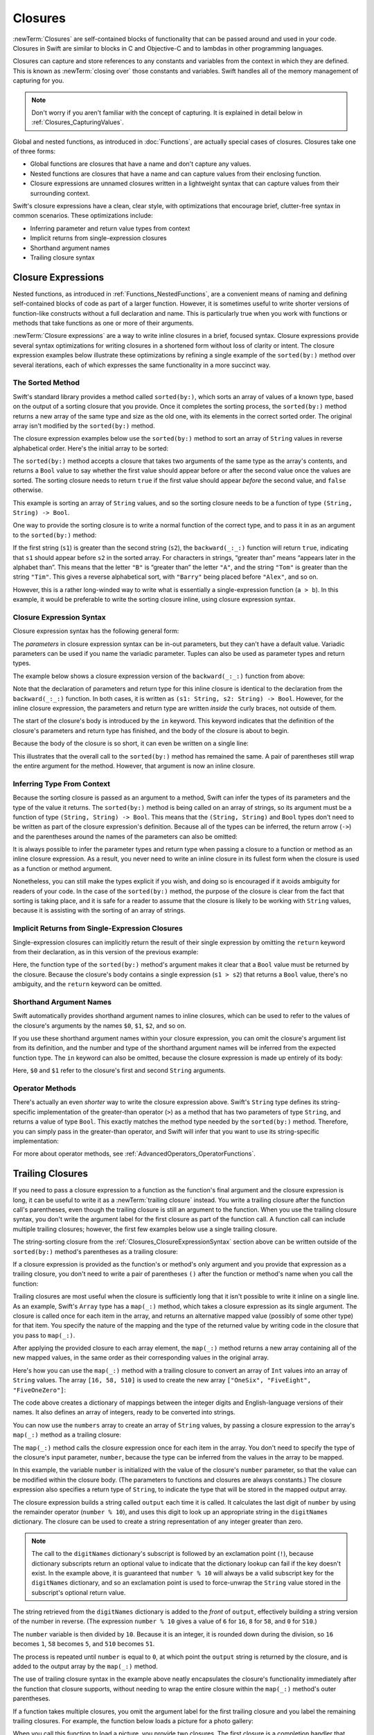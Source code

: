 Closures
========

:newTerm:`Closures` are self-contained blocks of functionality
that can be passed around and used in your code.
Closures in Swift are similar to blocks in C and Objective-C
and to lambdas in other programming languages.

Closures can capture and store references to any constants and variables
from the context in which they are defined.
This is known as :newTerm:`closing over` those constants and variables.
Swift handles all of the memory management of capturing for you.

.. note::

   Don't worry if you aren't familiar with the concept of capturing.
   It is explained in detail below in :ref:`Closures_CapturingValues`.

Global and nested functions, as introduced in :doc:`Functions`,
are actually special cases of closures.
Closures take one of three forms:

* Global functions are closures that have a name
  and don't capture any values.
* Nested functions are closures that have a name
  and can capture values from their enclosing function.
* Closure expressions are unnamed closures written in a lightweight syntax
  that can capture values from their surrounding context.

Swift's closure expressions have a clean, clear style,
with optimizations that encourage brief, clutter-free syntax in common scenarios.
These optimizations include:

* Inferring parameter and return value types from context
* Implicit returns from single-expression closures
* Shorthand argument names
* Trailing closure syntax

.. _Closures_ClosureExpressions:

Closure Expressions
-------------------

Nested functions, as introduced in :ref:`Functions_NestedFunctions`,
are a convenient means of naming and defining self-contained blocks of code
as part of a larger function.
However, it is sometimes useful to write shorter versions of function-like constructs
without a full declaration and name.
This is particularly true when you work with functions or methods that take functions
as one or more of their arguments.

:newTerm:`Closure expressions` are a way to write inline closures in a brief, focused syntax.
Closure expressions provide several syntax optimizations
for writing closures in a shortened form without loss of clarity or intent.
The closure expression examples below illustrate these optimizations
by refining a single example of the ``sorted(by:)`` method over several iterations,
each of which expresses the same functionality in a more succinct way.

.. _Closures_TheSortedFunction:

The Sorted Method
~~~~~~~~~~~~~~~~~

Swift's standard library provides a method called ``sorted(by:)``,
which sorts an array of values of a known type,
based on the output of a sorting closure that you provide.
Once it completes the sorting process,
the ``sorted(by:)`` method returns a new array of the same type and size as the old one,
with its elements in the correct sorted order.
The original array isn't modified by the ``sorted(by:)`` method.

The closure expression examples below use the ``sorted(by:)`` method
to sort an array of ``String`` values in reverse alphabetical order.
Here's the initial array to be sorted:

.. testcode:: closureSyntax

   -> let names = ["Chris", "Alex", "Ewa", "Barry", "Daniella"]

The ``sorted(by:)`` method accepts a closure that takes two arguments
of the same type as the array's contents,
and returns a ``Bool`` value to say whether the first value should appear
before or after the second value once the values are sorted.
The sorting closure needs to return ``true``
if the first value should appear *before* the second value,
and ``false`` otherwise.

This example is sorting an array of ``String`` values,
and so the sorting closure needs to be a function of type ``(String, String) -> Bool``.

One way to provide the sorting closure is to write a normal function of the correct type,
and to pass it in as an argument to the ``sorted(by:)`` method:

.. testcode:: closureSyntax

   -> func backward(_ s1: String, _ s2: String) -> Bool {
         return s1 > s2
      }
   -> var reversedNames = names.sorted(by: backward)
   /> reversedNames is equal to \(reversedNames)
   </ reversedNames is equal to ["Ewa", "Daniella", "Chris", "Barry", "Alex"]

If the first string (``s1``) is greater than the second string (``s2``),
the ``backward(_:_:)`` function will return ``true``,
indicating that ``s1`` should appear before ``s2`` in the sorted array.
For characters in strings,
“greater than” means “appears later in the alphabet than”.
This means that the letter ``"B"`` is “greater than” the letter ``"A"``,
and the string ``"Tom"`` is greater than the string ``"Tim"``.
This gives a reverse alphabetical sort,
with ``"Barry"`` being placed before ``"Alex"``, and so on.

However, this is a rather long-winded way to write
what is essentially a single-expression function (``a > b``).
In this example, it would be preferable to write the sorting closure inline,
using closure expression syntax.

.. _Closures_ClosureExpressionSyntax:

Closure Expression Syntax
~~~~~~~~~~~~~~~~~~~~~~~~~

Closure expression syntax has the following general form:

.. syntax-outline::

   { (<#parameters#>) -> <#return type#> in
      <#statements#>
   }

The *parameters* in closure expression syntax
can be in-out parameters,
but they can't have a default value.
Variadic parameters can be used if you name the variadic parameter.
Tuples can also be used as parameter types and return types.

The example below shows a closure expression version of the ``backward(_:_:)`` function
from above:

.. testcode:: closureSyntax

   -> reversedNames = names.sorted(by: { (s1: String, s2: String) -> Bool in
         return s1 > s2
      })
   >> assert(reversedNames == ["Ewa", "Daniella", "Chris", "Barry", "Alex"])

Note that the declaration of parameters and return type for this inline closure
is identical to the declaration from the ``backward(_:_:)`` function.
In both cases, it is written as ``(s1: String, s2: String) -> Bool``.
However, for the inline closure expression,
the parameters and return type are written *inside* the curly braces,
not outside of them.

The start of the closure's body is introduced by the ``in`` keyword.
This keyword indicates that
the definition of the closure's parameters and return type has finished,
and the body of the closure is about to begin.

Because the body of the closure is so short,
it can even be written on a single line:

.. testcode:: closureSyntax

   -> reversedNames = names.sorted(by: { (s1: String, s2: String) -> Bool in return s1 > s2 } )
   >> assert(reversedNames == ["Ewa", "Daniella", "Chris", "Barry", "Alex"])

This illustrates that the overall call to the ``sorted(by:)`` method has remained the same.
A pair of parentheses still wrap the entire argument for the method.
However, that argument is now an inline closure.

.. _Closures_InferringTypeFromContext:

Inferring Type From Context
~~~~~~~~~~~~~~~~~~~~~~~~~~~

Because the sorting closure is passed as an argument to a method,
Swift can infer the types of its parameters
and the type of the value it returns.
The ``sorted(by:)`` method is being called on an array of strings,
so its argument must be a function of type ``(String, String) -> Bool``.
This means that the ``(String, String)`` and ``Bool`` types don't need to be written
as part of the closure expression's definition.
Because all of the types can be inferred,
the return arrow (``->``) and the parentheses around the names of the parameters
can also be omitted:

.. testcode:: closureSyntax

   -> reversedNames = names.sorted(by: { s1, s2 in return s1 > s2 } )
   >> assert(reversedNames == ["Ewa", "Daniella", "Chris", "Barry", "Alex"])

It is always possible to infer the parameter types and return type
when passing a closure to a function or method as an inline closure expression.
As a result, you never need to write an inline closure in its fullest form
when the closure is used as a function or method argument.

Nonetheless, you can still make the types explicit if you wish,
and doing so is encouraged if it avoids ambiguity for readers of your code.
In the case of the ``sorted(by:)`` method,
the purpose of the closure is clear from the fact that sorting is taking place,
and it is safe for a reader to assume that
the closure is likely to be working with ``String`` values,
because it is assisting with the sorting of an array of strings.

.. _Closures_ImplicitReturnsFromSingleExpressionClosures:

Implicit Returns from Single-Expression Closures
~~~~~~~~~~~~~~~~~~~~~~~~~~~~~~~~~~~~~~~~~~~~~~~~

Single-expression closures can implicitly return the result of their single expression
by omitting the ``return`` keyword from their declaration,
as in this version of the previous example:

.. testcode:: closureSyntax

   -> reversedNames = names.sorted(by: { s1, s2 in s1 > s2 } )
   >> assert(reversedNames == ["Ewa", "Daniella", "Chris", "Barry", "Alex"])

Here, the function type of the ``sorted(by:)`` method's argument
makes it clear that a ``Bool`` value must be returned by the closure.
Because the closure's body contains a single expression (``s1 > s2``)
that returns a ``Bool`` value,
there's no ambiguity, and the ``return`` keyword can be omitted.

.. _Closures_ShorthandArgumentNames:

Shorthand Argument Names
~~~~~~~~~~~~~~~~~~~~~~~~~

Swift automatically provides shorthand argument names to inline closures,
which can be used to refer to the values of the closure's arguments
by the names ``$0``, ``$1``, ``$2``, and so on.

If you use these shorthand argument names within your closure expression,
you can omit the closure's argument list from its definition,
and the number and type of the shorthand argument names
will be inferred from the expected function type.
The ``in`` keyword can also be omitted,
because the closure expression is made up entirely of its body:

.. testcode:: closureSyntax

   -> reversedNames = names.sorted(by: { $0 > $1 } )
   >> assert(reversedNames == ["Ewa", "Daniella", "Chris", "Barry", "Alex"])

Here, ``$0`` and ``$1`` refer to the closure's first and second ``String`` arguments.

.. _Closures_OperatorFunctions:

Operator Methods
~~~~~~~~~~~~~~~~

There's actually an even *shorter* way to write the closure expression above.
Swift's ``String`` type defines its string-specific implementation of
the greater-than operator (``>``)
as a method that has two parameters of type ``String``,
and returns a value of type ``Bool``.
This exactly matches the method type needed by the ``sorted(by:)`` method.
Therefore, you can simply pass in the greater-than operator,
and Swift will infer that you want to use its string-specific implementation:

.. testcode:: closureSyntax

   -> reversedNames = names.sorted(by: >)
   >> assert(reversedNames == ["Ewa", "Daniella", "Chris", "Barry", "Alex"])

For more about operator methods, see :ref:`AdvancedOperators_OperatorFunctions`.

.. _Closures_TrailingClosures:

Trailing Closures
-----------------

If you need to pass a closure expression to a function as the function's final argument
and the closure expression is long,
it can be useful to write it as a :newTerm:`trailing closure` instead.
You write a trailing closure after the function call's parentheses,
even though the trailing closure is still an argument to the function.
When you use the trailing closure syntax,
you don't write the argument label for the first closure
as part of the function call.
A function call can include multiple trailing closures;
however, the first few examples below use a single trailing closure.

.. testcode:: closureSyntax

   -> func someFunctionThatTakesAClosure(closure: () -> Void) {
         // function body goes here
      }
   ---
   -> // Here's how you call this function without using a trailing closure:
   ---
   -> someFunctionThatTakesAClosure(closure: {
         // closure's body goes here
      })
   ---
   -> // Here's how you call this function with a trailing closure instead:
   ---
   -> someFunctionThatTakesAClosure() {
         // trailing closure's body goes here
      }

The string-sorting closure from the :ref:`Closures_ClosureExpressionSyntax` section above
can be written outside of the ``sorted(by:)`` method's parentheses as a trailing closure:

.. testcode:: closureSyntax

   -> reversedNames = names.sorted() { $0 > $1 }
   >> assert(reversedNames == ["Ewa", "Daniella", "Chris", "Barry", "Alex"])

If a closure expression is provided as the function's or method's only argument
and you provide that expression as a trailing closure,
you don't need to write a pair of parentheses ``()``
after the function or method's name when you call the function:

.. testcode:: closureSyntax

   -> reversedNames = names.sorted { $0 > $1 }
   >> assert(reversedNames == ["Ewa", "Daniella", "Chris", "Barry", "Alex"])

Trailing closures are most useful when the closure is sufficiently long that
it isn't possible to write it inline on a single line.
As an example, Swift's ``Array`` type has a ``map(_:)`` method,
which takes a closure expression as its single argument.
The closure is called once for each item in the array,
and returns an alternative mapped value (possibly of some other type) for that item.
You specify
the nature of the mapping and the type of the returned value
by writing code in the closure that you pass to ``map(_:)``.

After applying the provided closure to each array element,
the ``map(_:)`` method returns a new array containing all of the new mapped values,
in the same order as their corresponding values in the original array.

Here's how you can use the ``map(_:)`` method with a trailing closure
to convert an array of ``Int`` values into an array of ``String`` values.
The array ``[16, 58, 510]`` is used to create the new array
``["OneSix", "FiveEight", "FiveOneZero"]``:

.. testcode:: arrayMap

   -> let digitNames = [
         0: "Zero", 1: "One", 2: "Two",   3: "Three", 4: "Four",
         5: "Five", 6: "Six", 7: "Seven", 8: "Eight", 9: "Nine"
      ]
   -> let numbers = [16, 58, 510]

The code above creates a dictionary of mappings between
the integer digits and English-language versions of their names.
It also defines an array of integers, ready to be converted into strings.

You can now use the ``numbers`` array to create an array of ``String`` values,
by passing a closure expression to the array's ``map(_:)`` method as a trailing closure:

.. testcode:: arrayMap

   -> let strings = numbers.map { (number) -> String in
         var number = number
         var output = ""
         repeat {
            output = digitNames[number % 10]! + output
            number /= 10
         } while number > 0
         return output
      }
   // strings is inferred to be of type [String]
   /> its value is [\"\(strings[0])\", \"\(strings[1])\", \"\(strings[2])\"]
   </ its value is ["OneSix", "FiveEight", "FiveOneZero"]

The ``map(_:)`` method calls the closure expression once for each item in the array.
You don't need to specify the type of the closure's input parameter, ``number``,
because the type can be inferred from the values in the array to be mapped.

In this example,
the variable ``number`` is initialized with the value of the closure's ``number`` parameter,
so that the value can be modified within the closure body.
(The parameters to functions and closures are always constants.)
The closure expression also specifies a return type of ``String``,
to indicate the type that will be stored in the mapped output array.

The closure expression builds a string called ``output`` each time it is called.
It calculates the last digit of ``number`` by using the remainder operator (``number % 10``),
and uses this digit to look up an appropriate string in the ``digitNames`` dictionary.
The closure can be used to create a string representation of any integer greater than zero.

.. note::

   The call to the ``digitNames`` dictionary's subscript
   is followed by an exclamation point (``!``),
   because dictionary subscripts return an optional value
   to indicate that the dictionary lookup can fail if the key doesn't exist.
   In the example above, it is guaranteed that ``number % 10``
   will always be a valid subscript key for the ``digitNames`` dictionary,
   and so an exclamation point is used to force-unwrap the ``String`` value
   stored in the subscript's optional return value.

The string retrieved from the ``digitNames`` dictionary
is added to the *front* of ``output``,
effectively building a string version of the number in reverse.
(The expression ``number % 10`` gives a value of
``6`` for ``16``, ``8`` for ``58``, and ``0`` for ``510``.)

The ``number`` variable is then divided by ``10``.
Because it is an integer, it is rounded down during the division,
so ``16`` becomes ``1``, ``58`` becomes ``5``, and ``510`` becomes ``51``.

The process is repeated until ``number`` is equal to ``0``,
at which point the ``output`` string is returned by the closure,
and is added to the output array by the ``map(_:)`` method.

The use of trailing closure syntax in the example above
neatly encapsulates the closure's functionality
immediately after the function that closure supports,
without needing to wrap the entire closure within
the ``map(_:)`` method's outer parentheses.

If a function takes multiple closures,
you omit the argument label for the first trailing closure
and you label the remaining trailing closures.
For example,
the function below loads a picture for a photo gallery:

.. testcode:: multiple-trailing-closures

   >> struct Server { }
   >> struct Picture { }
   >> func download(_ path: String, from server: Server) -> Picture? {
   >>     return Picture()
   >> }
   -> func loadPicture(from server: Server, completion: (Picture) -> Void, onFailure: () -> Void) {
          if let picture = download("photo.jpg", from: server) {
              completion(picture)
          } else {
              onFailure()
          }
      }

When you call this function to load a picture,
you provide two closures.
The first closure is a completion handler
that displays a picture after a successful download.
The second closure is an error handler
that displays an error to the user.

.. testcode:: multiple-trailing-closures

   >> struct View {
   >>    var currentPicture = Picture() { didSet { print("Changed picture") } }
   >> }
   >> var someView = View()
   >> let someServer = Server()
   -> loadPicture(from: someServer) { picture in
          someView.currentPicture = picture
      } onFailure: {
          print("Couldn't download the next picture.")
      }
   << Changed picture

In this example,
the ``loadPicture(from:completion:onFailure:)`` function
dispatches its network task into the background,
and calls one of the two completion handlers when the network task finishes.
Writing the function this way lets you cleanly separate the code
that's responsible for handling a network failure
from the code that updates the user interface after a successful download,
instead of using just one closure that handles both circumstances.


.. _Closures_CapturingValues:

Capturing Values
----------------

A closure can :newTerm:`capture` constants and variables
from the surrounding context in which it is defined.
The closure can then refer to and modify
the values of those constants and variables from within its body,
even if the original scope that defined the constants and variables no longer exists.

In Swift, the simplest form of a closure that can capture values is a nested function,
written within the body of another function.
A nested function can capture any of its outer function's arguments
and can also capture any constants and variables defined within the outer function.

Here's an example of a function called ``makeIncrementer``,
which contains a nested function called ``incrementer``.
The nested ``incrementer()`` function captures two values,
``runningTotal`` and ``amount``,
from its surrounding context.
After capturing these values,
``incrementer`` is returned by ``makeIncrementer`` as a closure
that increments ``runningTotal`` by ``amount`` each time it is called.

.. testcode:: closures

   -> func makeIncrementer(forIncrement amount: Int) -> () -> Int {
         var runningTotal = 0
         func incrementer() -> Int {
            runningTotal += amount
            return runningTotal
         }
         return incrementer
      }

The return type of ``makeIncrementer`` is ``() -> Int``.
This means that it returns a *function*, rather than a simple value.
The function it returns has no parameters,
and returns an ``Int`` value each time it is called.
To learn how functions can return other functions,
see :ref:`Functions_FunctionTypesAsReturnTypes`.

The ``makeIncrementer(forIncrement:)`` function defines an integer variable called ``runningTotal``,
to store the current running total of the incrementer that will be returned.
This variable is initialized with a value of ``0``.

The ``makeIncrementer(forIncrement:)`` function has a single ``Int`` parameter
with an argument label of ``forIncrement``, and a parameter name of ``amount``.
The argument value passed to this parameter specifies
how much ``runningTotal`` should be incremented by
each time the returned incrementer function is called.
The ``makeIncrementer`` function defines a nested function called ``incrementer``,
which performs the actual incrementing.
This function simply adds ``amount`` to ``runningTotal``, and returns the result.

When considered in isolation,
the nested ``incrementer()`` function might seem unusual:

.. testcode:: closuresPullout

   -> func incrementer() -> Int {
   >>    var runningTotal = 0
   >>    let amount = 1
         runningTotal += amount
         return runningTotal
      }

The ``incrementer()`` function doesn't have any parameters,
and yet it refers to ``runningTotal`` and ``amount`` from within its function body.
It does this by capturing a *reference* to ``runningTotal`` and ``amount``
from the surrounding function and using them within its own function body.
Capturing by reference ensures that ``runningTotal`` and ``amount`` don't disappear
when the call to ``makeIncrementer`` ends,
and also ensures that ``runningTotal`` is available
the next time the ``incrementer`` function is called.

.. note::

   As an optimization,
   Swift may instead capture and store a *copy* of a value
   if that value isn't mutated by a closure,
   and if the value isn't mutated after the closure is created.

   Swift also handles all memory management involved in disposing of
   variables when they are no longer needed.

Here's an example of ``makeIncrementer`` in action:

.. testcode:: closures

   -> let incrementByTen = makeIncrementer(forIncrement: 10)

This example sets a constant called ``incrementByTen``
to refer to an incrementer function that adds ``10`` to
its ``runningTotal`` variable each time it is called.
Calling the function multiple times shows this behavior in action:

.. testcode:: closures

   >> let r0 =
   -> incrementByTen()
   /> returns a value of \(r0)
   </ returns a value of 10
   >> let r1 =
   -> incrementByTen()
   /> returns a value of \(r1)
   </ returns a value of 20
   >> let r2 =
   -> incrementByTen()
   /> returns a value of \(r2)
   </ returns a value of 30

.. Rewrite the above to avoid discarding the function's return value.
   Tracking bug is <rdar://problem/35301593>

If you create a second incrementer,
it will have its own stored reference to a new, separate ``runningTotal`` variable:

.. testcode:: closures

   -> let incrementBySeven = makeIncrementer(forIncrement: 7)
   >> let r3 =
   -> incrementBySeven()
   /> returns a value of \(r3)
   </ returns a value of 7

Calling the original incrementer (``incrementByTen``) again
continues to increment its own ``runningTotal`` variable,
and doesn't affect the variable captured by ``incrementBySeven``:

.. testcode:: closures

   >> let r4 =
   -> incrementByTen()
   /> returns a value of \(r4)
   </ returns a value of 40

.. note::

   If you assign a closure to a property of a class instance,
   and the closure captures that instance by referring to the instance or its members,
   you will create a strong reference cycle between the closure and the instance.
   Swift uses *capture lists* to break these strong reference cycles.
   For more information, see :ref:`AutomaticReferenceCounting_StrongReferenceCyclesForClosures`.

.. _Closures_ClosuresAreReferenceTypes:

Closures Are Reference Types
----------------------------

In the example above,
``incrementBySeven`` and ``incrementByTen`` are constants,
but the closures these constants refer to are still able to increment
the ``runningTotal`` variables that they have captured.
This is because functions and closures are :newTerm:`reference types`.

Whenever you assign a function or a closure to a constant or a variable,
you are actually setting that constant or variable to be
a *reference* to the function or closure.
In the example above,
it is the choice of closure that ``incrementByTen`` *refers to* that's constant,
and not the contents of the closure itself.

This also means that if you assign a closure to two different constants or variables,
both of those constants or variables refer to the same closure.

.. testcode:: closures

   -> let alsoIncrementByTen = incrementByTen
   >> let r5 =
   -> alsoIncrementByTen()
   /> returns a value of \(r5)
   </ returns a value of 50
   ---
   >> let r6 =
   -> incrementByTen()
   /> returns a value of \(r6)
   </ returns a value of 60

The example above shows that calling ``alsoIncrementByTen``
is the same as calling ``incrementByTen``.
Because both of them refer to the same closure,
they both increment and return the same running total.


.. _Closures_Noescape:

Escaping Closures
-----------------

A closure is said to :newTerm:`escape` a function
when the closure is passed as an argument to the function,
but is called after the function returns.
When you declare a function that takes a closure as one of its parameters,
you can write ``@escaping`` before the parameter's type
to indicate that the closure is allowed to escape.

One way that a closure can escape
is by being stored in a variable that's defined outside the function.
As an example,
many functions that start an asynchronous operation
take a closure argument as a completion handler.
The function returns after it starts the operation,
but the closure isn't called until the operation is completed ---
the closure needs to escape, to be called later.
For example:

.. testcode:: noescape-closure-as-argument, implicit-self-struct

    -> var completionHandlers = [() -> Void]()
    -> func someFunctionWithEscapingClosure(completionHandler: @escaping () -> Void) {
           completionHandlers.append(completionHandler)
       }

The ``someFunctionWithEscapingClosure(_:)`` function takes a closure as its argument
and adds it to an array that's declared outside the function.
If you didn't mark the parameter of this function with ``@escaping``,
you would get a compile-time error.

An escaping closure that refers to ``self``
needs special consideration if ``self`` refers to an instance of a class.
Capturing ``self`` in an escaping closure
makes it easy to accidentally create a strong reference cycle.
For information about reference cycles,
see :doc:`AutomaticReferenceCounting`.

Normally, a closure captures variables implicitly
by using them in the body of the closure,
but in this case you need to be explicit.
If you want to capture ``self``,
write ``self`` explicitly when you use it,
or include ``self`` in the closure's capture list.
Writing ``self`` explicitly lets you express your intent,
and reminds you to confirm that there isn't a reference cycle.
For example, in the code below,
the closure passed to ``someFunctionWithEscapingClosure(_:)``
refers to ``self`` explicitly.
In contrast, the closure passed to ``someFunctionWithNonescapingClosure(_:)``
is a nonescaping closure, which means it can refer to ``self`` implicitly.

.. testcode:: noescape-closure-as-argument

    -> func someFunctionWithNonescapingClosure(closure: () -> Void) {
           closure()
       }
    ---
    -> class SomeClass {
           var x = 10
           func doSomething() {
               someFunctionWithEscapingClosure { self.x = 100 }
               someFunctionWithNonescapingClosure { x = 200 }
           }
       }
    ---
    -> let instance = SomeClass()
    -> instance.doSomething()
    -> print(instance.x)
    <- 200
    ---
    -> completionHandlers.first?()
    -> print(instance.x)
    <- 100

Here's a version of ``doSomething()`` that captures ``self``
by including it in the closure's capture list,
and then refers to ``self`` implicitly:

.. testcode:: noescape-closure-as-argument

    -> class SomeOtherClass {
           var x = 10
           func doSomething() {
               someFunctionWithEscapingClosure { [self] in x = 100 }
               someFunctionWithNonescapingClosure { x = 200 }
           }
       }
    >> completionHandlers = []
    >> let instance2 = SomeOtherClass()
    >> instance2.doSomething()
    >> print(instance2.x)
    << 200
    >> completionHandlers.first?()
    >> print(instance2.x)
    << 100

If ``self`` is an instance of a structure or an enumeration,
you can always refer to ``self`` implicitly.
However,
an escaping closure can't capture a mutable reference to ``self``
when ``self`` is an instance of a structure or an enumeration.
Structures and enumerations don’t allow shared mutability,
as discussed in :ref:`ClassesAndStructures_StructuresAndEnumerationsAreValueTypes`.

.. testcode:: struct-capture-mutable-self

    >> var completionHandlers: [() -> Void] = []
    >> func someFunctionWithEscapingClosure(completionHandler: @escaping () -> Void) {
    >>     completionHandlers.append(completionHandler)
    >> }
    >> func someFunctionWithNonescapingClosure(closure: () -> Void) {
    >>     closure()
    >> }
    -> struct SomeStruct {
           var x = 10
           mutating func doSomething() {
               someFunctionWithNonescapingClosure { x = 200 }  // Ok
               someFunctionWithEscapingClosure { x = 100 }     // Error
           }
       }
    !$ error: escaping closure captures mutating 'self' parameter
    !! someFunctionWithEscapingClosure { x = 100 }     // Error
    !! ^
    !$ note: captured here
    !! someFunctionWithEscapingClosure { x = 100 }     // Error
    !! ^

The call to the ``someFunctionWithEscapingClosure`` function
in the example above is an error
because it's inside a mutating method,
so ``self`` is mutable.
That violates the rule that escaping closures can't capture
a mutable reference to ``self`` for structures.

.. assertion:: noescape-closure-as-argument

    // Test the non-error portion of struct-capture-mutable-self
    >> struct SomeStruct {
    >>     var x = 10
    >>     mutating func doSomething() {
    >>         someFunctionWithNonescapingClosure { x = 200 }
    >>     }
    >> }
    ---
    >> completionHandlers = []
    >> var instance3 = SomeStruct()
    >> instance3.doSomething()
    >> print(instance3.x)
    << 200

.. assertion:: noescape-closure-as-argument

    >> struct S {
    >>     var x = 10
    >>     func doSomething() {
    >>         someFunctionWithEscapingClosure { print(x) }  // OK
    >>     }
    >> }
    ---
    >> completionHandlers = []
    >> var s = S()
    >> s.doSomething()
    >> s.x = 99  // No effect on self.x already captured -- S is a value type
    >> completionHandlers.first?()
    << 10


.. _Closures_Autoclosures:

Autoclosures
------------

An :newTerm:`autoclosure` is a closure that's automatically created 
to wrap an expression that's being passed as an argument to a function.
It doesn't take any arguments,
and when it's called, it returns the value
of the expression that's wrapped inside of it.
This syntactic convenience lets you omit braces around a function's parameter
by writing a normal expression instead of an explicit closure.

It's common to *call* functions that take autoclosures,
but it's not common to *implement* that kind of function.
For example,
the ``assert(condition:message:file:line:)`` function
takes an autoclosure for its ``condition`` and ``message`` parameters;
its ``condition`` parameter is evaluated only in debug builds
and its ``message`` parameter is evaluated only if ``condition`` is ``false``.

An autoclosure lets you delay evaluation,
because the code inside isn't run until you call the closure.
Delaying evaluation is useful for code
that has side effects or is computationally expensive,
because it lets you control when that code is evaluated.
The code below shows how a closure delays evaluation.

.. testcode:: autoclosures

    -> var customersInLine = ["Chris", "Alex", "Ewa", "Barry", "Daniella"]
    -> print(customersInLine.count)
    <- 5
    ---
    -> let customerProvider = { customersInLine.remove(at: 0) }
    -> print(customersInLine.count)
    <- 5
    ---
    -> print("Now serving \(customerProvider())!")
    <- Now serving Chris!
    -> print(customersInLine.count)
    <- 4

.. Using remove(at:) instead of popFirst() because the latter only works
   with ArraySlice, not with Array:
       customersInLine[0..<3].popLast()     // fine
       customersInLine[0..<3].popFirst()    // fine
       customersInLine.popLast()            // fine
       customersInLine.popFirst()           // FAIL
   It also returns an optional, which complicates the listing.

.. TODO: It may be worth describing the differences between ``lazy`` and autoclousures.

Even though the first element of the ``customersInLine`` array is removed
by the code inside the closure,
the array element isn't removed until the closure is actually called.
If the closure is never called,
the expression inside the closure is never evaluated,
which means the array element is never removed.
Note that the type of ``customerProvider`` isn't ``String``
but ``() -> String`` ---
a function with no parameters that returns a string.

You get the same behavior of delayed evaluation
when you pass a closure as an argument to a function.

.. testcode:: autoclosures-function

    >> var customersInLine = ["Alex", "Ewa", "Barry", "Daniella"]
    /> customersInLine is \(customersInLine)
    </ customersInLine is ["Alex", "Ewa", "Barry", "Daniella"]
    -> func serve(customer customerProvider: () -> String) {
           print("Now serving \(customerProvider())!")
       }
    -> serve(customer: { customersInLine.remove(at: 0) } )
    <- Now serving Alex!

The ``serve(customer:)`` function in the listing above
takes an explicit closure that returns a customer's name.
The version of ``serve(customer:)`` below
performs the same operation but, instead of taking an explicit closure,
it takes an autoclosure
by marking its parameter's type with the ``@autoclosure`` attribute.
Now you can call the function
as if it took a ``String`` argument instead of a closure.
The argument is automatically converted to a closure,
because the ``customerProvider`` parameter's type is marked
with the ``@autoclosure`` attribute.

.. testcode:: autoclosures-function-with-autoclosure

    >> var customersInLine = ["Ewa", "Barry", "Daniella"]
    /> customersInLine is \(customersInLine)
    </ customersInLine is ["Ewa", "Barry", "Daniella"]
    -> func serve(customer customerProvider: @autoclosure () -> String) {
           print("Now serving \(customerProvider())!")
       }
    -> serve(customer: customersInLine.remove(at: 0))
    <- Now serving Ewa!

.. note::

   Overusing autoclosures can make your code hard to understand.
   The context and function name should make it clear
   that evaluation is being deferred.

If you want an autoclosure that's allowed to escape,
use both the ``@autoclosure`` and ``@escaping`` attributes.
The ``@escaping`` attribute is described above in :ref:`Closures_Noescape`.

.. testcode:: autoclosures-function-with-escape

    >> var customersInLine = ["Barry", "Daniella"]
    /> customersInLine is \(customersInLine)
    </ customersInLine is ["Barry", "Daniella"]
    -> var customerProviders: [() -> String] = []
    -> func collectCustomerProviders(_ customerProvider: @autoclosure @escaping () -> String) {
           customerProviders.append(customerProvider)
       }
    -> collectCustomerProviders(customersInLine.remove(at: 0))
    -> collectCustomerProviders(customersInLine.remove(at: 0))
    ---
    -> print("Collected \(customerProviders.count) closures.")
    <- Collected 2 closures.
    -> for customerProvider in customerProviders {
           print("Now serving \(customerProvider())!")
       }
    <- Now serving Barry!
    <- Now serving Daniella!

.. Explicit type annotations instead of [Foo]() constructor syntax to work around
   <rdar://problem/25150801> Array constructor syntax - can't parse arrays of function type

In the code above,
instead of calling the closure passed to it
as its ``customerProvider`` argument,
the ``collectCustomerProviders(_:)`` function
appends the closure to the ``customerProviders`` array.
The array is declared outside the scope of the function,
which means the closures in the array can be executed after the function returns.
As a result,
the value of the ``customerProvider`` argument
must be allowed to escape the function's scope.
